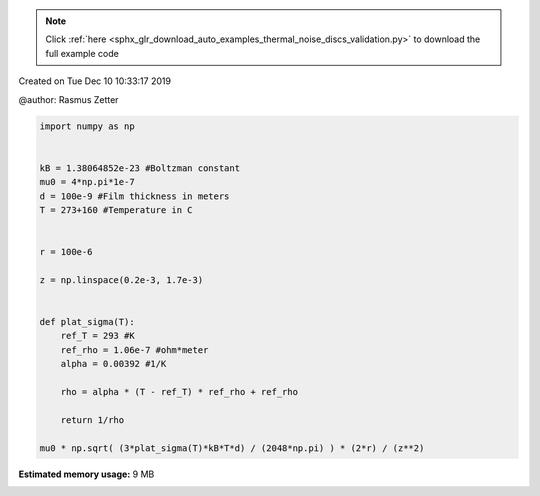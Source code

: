 .. note::
    :class: sphx-glr-download-link-note

    Click :ref:`here <sphx_glr_download_auto_examples_thermal_noise_discs_validation.py>` to download the full example code
.. rst-class:: sphx-glr-example-title

.. _sphx_glr_auto_examples_thermal_noise_discs_validation.py:


Created on Tue Dec 10 10:33:17 2019

@author: Rasmus Zetter







.. code-block:: default


    import numpy as np


    kB = 1.38064852e-23 #Boltzman constant
    mu0 = 4*np.pi*1e-7
    d = 100e-9 #Film thickness in meters
    T = 273+160 #Temperature in C


    r = 100e-6

    z = np.linspace(0.2e-3, 1.7e-3)


    def plat_sigma(T):
        ref_T = 293 #K
        ref_rho = 1.06e-7 #ohm*meter
        alpha = 0.00392 #1/K

        rho = alpha * (T - ref_T) * ref_rho + ref_rho

        return 1/rho

    mu0 * np.sqrt( (3*plat_sigma(T)*kB*T*d) / (2048*np.pi) ) * (2*r) / (z**2)





.. rst-class:: sphx-glr-timing

   **Total running time of the script:** ( 0 minutes  0.433 seconds)

**Estimated memory usage:**  9 MB


.. _sphx_glr_download_auto_examples_thermal_noise_discs_validation.py:


.. only :: html

 .. container:: sphx-glr-footer
    :class: sphx-glr-footer-example



  .. container:: sphx-glr-download

     :download:`Download Python source code: discs_validation.py <discs_validation.py>`



  .. container:: sphx-glr-download

     :download:`Download Jupyter notebook: discs_validation.ipynb <discs_validation.ipynb>`


.. only:: html

 .. rst-class:: sphx-glr-signature

    `Gallery generated by Sphinx-Gallery <https://sphinx-gallery.github.io>`_
